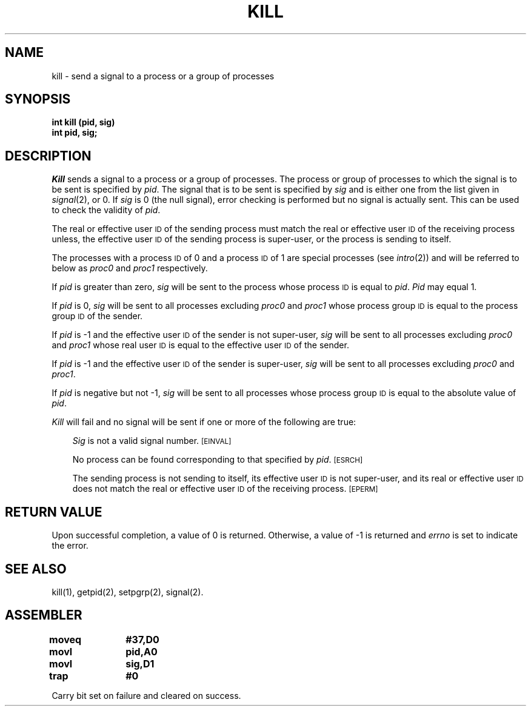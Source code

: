 '\"macro stdmacro
.TH KILL 2 
.SH NAME
kill \- send a signal to a process or a group of processes
.SH SYNOPSIS
.B int kill (pid, sig)
.br
.B int pid, sig;
.SH DESCRIPTION
.PP
.I Kill\^
sends a signal
to a process or a group of processes.
The process or group of
processes to which the signal is to be sent is specified by
.IR pid .
The signal that is to be sent is specified by
.I sig\^
and is either one from the list given in
.IR signal\^ (2),
or 0.
If
.I sig\^
is 0 (the null signal), error checking is performed but no signal is
actually sent.
This can be used to check the validity of
.IR pid .
.PP
The real or effective user
.SM ID
of the sending process must match the real or effective user
.SM ID
of the receiving process unless, the effective user
.SM ID
of the sending process is super-user,
or the process is sending to itself.
.PP
The processes with a process
.SM ID
of 0 and a process
.SM ID
of 1 are special processes (see
.IR intro\^ (2))
and will be referred to below as
.I proc0\^ 
and
.I proc1\^
respectively.
.PP
If
.I pid\^
is greater than zero,
.I sig\^
will be sent to the process whose process
.SM ID
is equal to 
.IR pid .
.I Pid\^
may equal 1.
.PP
If
.I pid\^
is 0,
.I sig\^
will be sent to all processes excluding
.I proc0\^ 
and
.I proc1\^
whose process group
.SM ID
is equal to the process group
.SM ID
of the sender.
.PP
If
.I pid\^
is \-1 and the effective user
.SM ID
of the sender is not super-user,
.I sig\^
will be sent to all processes excluding
.I proc0\^ 
and
.I proc1\^ 
whose real user
.SM ID
is equal to the effective user
.SM ID
of the sender.
.PP
If
.I pid\^
is \-1 and the effective user
.SM ID
of the sender is super-user,
.I sig\^
will be sent to all processes excluding
.I proc0\^
and
.IR proc1 .
.PP
If
.I pid\^
is negative but not \-1,
.I sig\^
will be sent to all processes whose process group
.SM ID
is equal to the absolute value of
.IR pid .
.PP
.I Kill\^
will fail and no signal will be sent if one or more of the following are true:
.RS .3i
.PP
.I Sig\^
is not a valid signal number.
.SM
\%[EINVAL]
.PP
No process can be found corresponding to that specified by
.IR pid .
.SM
\%[ESRCH]
.PP
The sending process is not sending to itself, 
its effective user 
.SM ID 
is not super-user, and its real or effective user
.SM ID
does not match the real or effective user
.SM ID
of the receiving process.
.SM
\%[EPERM]
.RE
.SH RETURN VALUE
Upon successful completion, a value of 0 is returned.
Otherwise, a value of \-1 is returned and
.I errno\^
is set to indicate the error.
.SH SEE ALSO
kill(1), getpid(2), setpgrp(2), signal(2).
.SH ASSEMBLER
.ta \w'\f3moveq\f1\ \ \ 'u 1.5i
.nf 
.B moveq	#37,D0
.B movl	pid,A0
.B movl	sig,D1
.B trap	#0
.fi
.PP
Carry bit set on failure and cleared on success.
.DT
.\"	@(#)kill.2	5.1 of 11/1/83

